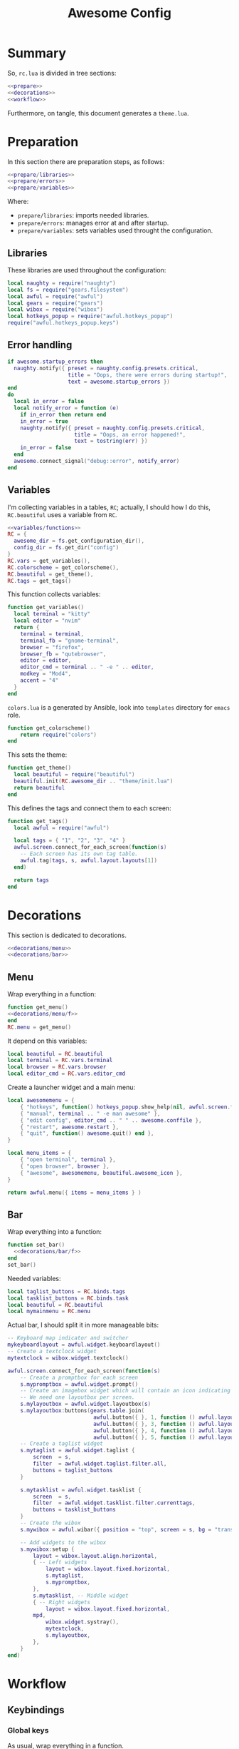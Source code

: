 #+TITLE: Awesome Config

* Summary
So, ~rc.lua~ is divided in tree sections:
#+begin_src lua :tangle rc.lua :noweb yes
  <<prepare>>
  <<decorations>>
  <<workflow>>
#+end_src
Furthermore, on tangle, this document generates a ~theme.lua~.
* Preparation
In this section there are preparation steps, as follows:
#+name: prepare
#+begin_src lua :noweb yes
  <<prepare/libraries>>
  <<prepare/errors>>
  <<prepare/variables>>
#+end_src
Where:
- ~prepare/libraries~: imports needed libraries.
- ~prepare/errors~: manages error at and after startup.
- ~prepare/variables~: sets variables used throught the configuration.
** Libraries
These libraries are used throughout the configuration:
#+name: prepare/libraries
#+begin_src lua
  local naughty = require("naughty")
  local fs = require("gears.filesystem")
  local awful = require("awful")
  local gears = require("gears")
  local wibox = require("wibox")
  local hotkeys_popup = require("awful.hotkeys_popup")
  require("awful.hotkeys_popup.keys")
#+end_src
** Error handling
#+name: prepare/errors
#+begin_src lua
  if awesome.startup_errors then
    naughty.notify({ preset = naughty.config.presets.critical,
                     title = "Oops, there were errors during startup!",
                     text = awesome.startup_errors })
  end
  do
    local in_error = false
    local notify_error = function (e)
      if in_error then return end
      in_error = true
      naughty.notify({ preset = naughty.config.presets.critical,
                       title = "Oops, an error happened!",
                       text = tostring(err) })
      in_error = false
    end
    awesome.connect_signal("debug::error", notify_error)
  end
#+end_src
** Variables
I'm collecting variables in a tables, ~RC~; actually, I should how I
do this, ~RC.beautiful~ uses a variable from ~RC~.
#+name: prepare/variables
#+begin_src lua :noweb yes
  <<variables/functions>>
  RC = {
    awesome_dir = fs.get_configuration_dir(),
    config_dir = fs.get_dir("config")
  }
  RC.vars = get_variables(),
  RC.colorscheme = get_colorscheme(),
  RC.beautiful = get_theme(),
  RC.tags = get_tags()
#+end_src
This function collects variables:
#+begin_src lua :noweb-ref variables/functions
  function get_variables()
    local terminal = "kitty"
    local editor = "nvim"
    return {
      terminal = terminal,
      terminal_fb = "gnome-terminal",
      browser = "firefox",
      browser_fb = "qutebrowser",
      editor = editor,
      editor_cmd = terminal .. " -e " .. editor,
      modkey = "Mod4",
      accent = "4"
    }
  end
#+end_src
~colors.lua~ is a generated by Ansible, look into ~templates~ directory for ~emacs~ role.
#+begin_src lua :noweb-ref variables/functions
function get_colorscheme()
    return require("colors")
end
#+end_src
This sets the theme:
#+begin_src lua :noweb-ref variables/functions
function get_theme()
  local beautiful = require("beautiful")
  beautiful.init(RC.awesome_dir .. "theme/init.lua")
  return beautiful
end
#+end_src
This defines the tags and connect them to each screen:
#+begin_src lua :noweb-ref variables/functions
  function get_tags()
    local awful = require("awful")

    local tags = { "1", "2", "3", "4" }
    awful.screen.connect_for_each_screen(function(s)
      -- Each screen has its own tag table.
      awful.tag(tags, s, awful.layout.layouts[1])
    end)

    return tags
  end
#+end_src
* Decorations
This section is dedicated to decorations.
#+name: decorations
#+begin_src lua :noweb yes
  <<decorations/menu>>
  <<decorations/bar>>
#+end_src
** Menu
Wrap everything in a function:
#+name: decorations/menu
#+begin_src lua :noweb yes
  function get_menu()
  <<decorations/menu/f>>
  end
  RC.menu = get_menu()
#+end_src
It depend on this variables:
#+begin_src lua :noweb-ref decorations/menu/f
  local beautiful = RC.beautiful
  local terminal = RC.vars.terminal
  local browser = RC.vars.browser
  local editor_cmd = RC.vars.editor_cmd
#+end_src
Create a launcher widget and a main menu:
#+begin_src lua :noweb-ref decorations/menu/f
  local awesomemenu = {
      { "hotkeys", function() hotkeys_popup.show_help(nil, awful.screen.focused()) end },
      { "manual", terminal .. " -e man awesome" },
      { "edit config", editor_cmd .. " " .. awesome.conffile },
      { "restart", awesome.restart },
      { "quit", function() awesome.quit() end },
  }

  local menu_items = {
      { "open terminal", terminal },
      { "open browser", browser },
      { "awesome", awesomemenu, beautiful.awesome_icon },
  }

  return awful.menu({ items = menu_items } )
#+end_src
** Bar
Wrap everything into a function:
#+name: decorations/bar
#+begin_src lua :noweb yes
  function set_bar()
    <<decorations/bar/f>>
  end
  set_bar()
#+end_src
Needed variables:
#+begin_src lua :noweb-ref decorations/bar/f
local taglist_buttons = RC.binds.tags
local tasklist_buttons = RC.binds.task
local beautiful = RC.beautiful
local mymainmenu = RC.menu
#+end_src
Actual bar, I should split it in more manageable bits:
#+begin_src lua :noweb-ref decorations/bar/f
-- Keyboard map indicator and switcher
mykeyboardlayout = awful.widget.keyboardlayout()
-- Create a textclock widget
mytextclock = wibox.widget.textclock()

awful.screen.connect_for_each_screen(function(s)
    -- Create a promptbox for each screen
    s.mypromptbox = awful.widget.prompt()
    -- Create an imagebox widget which will contain an icon indicating which layout we're using.
    -- We need one layoutbox per screen.
    s.mylayoutbox = awful.widget.layoutbox(s)
    s.mylayoutbox:buttons(gears.table.join(
                           awful.button({ }, 1, function () awful.layout.inc( 1) end),
                           awful.button({ }, 3, function () awful.layout.inc(-1) end),
                           awful.button({ }, 4, function () awful.layout.inc( 1) end),
                           awful.button({ }, 5, function () awful.layout.inc(-1) end)))
    -- Create a taglist widget
    s.mytaglist = awful.widget.taglist {
        screen  = s,
        filter  = awful.widget.taglist.filter.all,
        buttons = taglist_buttons
    }

    s.mytasklist = awful.widget.tasklist {
        screen  = s,
        filter  = awful.widget.tasklist.filter.currenttags,
        buttons = tasklist_buttons
    }
    -- Create the wibox
    s.mywibox = awful.wibar({ position = "top", screen = s, bg = "transparent" })

    -- Add widgets to the wibox
    s.mywibox:setup {
        layout = wibox.layout.align.horizontal,
        { -- Left widgets
            layout = wibox.layout.fixed.horizontal,
            s.mytaglist,
            s.mypromptbox,
        },
        s.mytasklist, -- Middle widget
        { -- Right widgets
            layout = wibox.layout.fixed.horizontal,
	    mpd,
            wibox.widget.systray(),
            mytextclock,
            s.mylayoutbox,
        },
    }
end)
#+end_src
* Workflow
** Keybindings
*** Global keys
As usual, wrap everything in a function.
#+begin_src lua
function set_global_keys()
#+end_src
These are the used variables:
#+begin_src lua
local modkey = RC.vars.modkey
local N = #RC.tags
local browser = RC.vars.browser
local browser_fallback = RC.vars.browser_fb
local mymainmenu = RC.menu
local terminal = RC.vars.terminal
local terminal_fallback = RC.vars.terminal_fb
#+end_src
And this is the actual function:
#+begin_src lua
local function exec(s)
  return function () awful.spawn(s) end
end

local misc = gears.table.join(
    awful.key({ modkey,           }, "Escape",      hotkeys_popup.show_help,
              {description="show help", group="awesome"}),
    awful.key({ modkey,           }, "w", function () mymainmenu:show() end,
              {description = "show main menu", group = "awesome"})
)

local layout = gears.table.join(
    awful.key({ modkey,           }, "j",
        function ()
            awful.client.focus.byidx( 1)
        end,
        {description = "focus next by index", group = "client"}
    ),
    awful.key({ modkey,           }, "k",
        function ()
            awful.client.focus.byidx(-1)
        end,
        {description = "focus previous by index", group = "client"}
    ),
    awful.key({ modkey, "Shift"   }, "j", function () awful.client.swap.byidx(  1)    end,
              {description = "swap with next client by index", group = "client"}),
    awful.key({ modkey, "Shift"   }, "k", function () awful.client.swap.byidx( -1)    end,
              {description = "swap with previous client by index", group = "client"}),
    awful.key({ modkey, "Control" }, "j", function () awful.screen.focus_relative( 1) end,
              {description = "focus the next screen", group = "screen"}),
    awful.key({ modkey, "Control" }, "k", function () awful.screen.focus_relative(-1) end,
              {description = "focus the previous screen", group = "screen"}),
    awful.key({ modkey,           }, "u", awful.client.urgent.jumpto,
              {description = "focus urgent", group = "client"}),
    awful.key({ modkey,           }, "Tab",
        function ()
            awful.client.focus.history.previous()
            if client.focus then
                client.focus:raise()
            end
        end,
        {description = "focus previous", group = "client"}),
    awful.key({ modkey,           }, "l",     function () awful.tag.incmwfact( 0.05)          end,
              {description = "increase master width factor", group = "layout"}),
    awful.key({ modkey,           }, "h",     function () awful.tag.incmwfact(-0.05)          end,
              {description = "decrease master width factor", group = "layout"}),
    awful.key({ modkey, "Shift"   }, "h",     function () awful.tag.incnmaster( 1, nil, true) end,
              {description = "increase the number of master clients", group = "layout"}),
    awful.key({ modkey, "Shift"   }, "l",     function () awful.tag.incnmaster(-1, nil, true) end,
              {description = "decrease the number of master clients", group = "layout"}),
    awful.key({ modkey, "Control" }, "h",     function () awful.tag.incncol( 1, nil, true)    end,
              {description = "increase the number of columns", group = "layout"}),
    awful.key({ modkey, "Control" }, "l",     function () awful.tag.incncol(-1, nil, true)    end,
              {description = "decrease the number of columns", group = "layout"}),
    awful.key({ modkey,           }, "space", function () awful.layout.inc( 1)                end,
              {description = "select next", group = "layout"}),
    awful.key({ modkey, "Shift"   }, "space", function () awful.layout.inc(-1)                end,
              {description = "select previous", group = "layout"}),
    awful.key({ modkey, "Control" }, "n",
              function ()
                  local c = awful.client.restore()
                  -- Focus restored client
                  if c then
                    c:emit_signal(
                        "request::activate", "key.unminimize", {raise = true}
                    )
                  end
              end,
              {description = "restore minimized", group = "client"})
)

local programs = gears.table.join(
    -- Standard program
    awful.key({ modkey,           }, "s", exec(terminal),
              {description = "open a terminal", group = "launcher"}),
    awful.key({ modkey, "Shift"   }, "s", exec(terminal_fallback),
              {description = "open a terminal", group = "launcher"}),
    awful.key({ modkey,           }, "b", exec(browser),
              {description = "open a browser", group = "launcher"}),
    awful.key({ modkey, "Shift"   }, "b", exec(browser_fallback),
              {description = "open a browser", group = "launcher"}),
    awful.key({ modkey,           }, "Return", function () awful.spawn("emojis") end,
              {description = "open a browser", group = "launcher"}),
    awful.key({ modkey,           }, "e", exec("emacsclient -c"),
              {description = "open emacs", group = "launcher"}),
    -- Menus
    awful.key({ modkey }, "Tab", function() awful.spawn("menu") end,
              {description = "run menu", group = "launcher"}),
    awful.key({ modkey }, "p", function() awful.spawn("passmenu") end,
              {description = "copy pwd", group = "launcher"})
)

local notifications = gears.table.join(
    awful.key({ modkey }, "t", exec("timebat"),
              {description = "Show time/battery", group = "notifications"})
)

local media = gears.table.join(
    -- Brightness
    awful.key({}, "XF86MonBrightnessUp", exec("light -A 10"),
              {description = "Increase brightness", group = "media"}),
    awful.key({}, "XF86MonBrightnessDown", exec("light -U 10"),
              {description = "Decrease brightness", group = "media"}),
    -- Volume
    awful.key({}, "XF86AudioMute", exec("pactl set-sink-mute @DEFAULT_SINK@ toggle "),
              {description = "Toggle volume", group = "media"}),
    awful.key({}, "XF86AudioRaiseVolume", exec("pactl set-sink-volume @DEFAULT_SINK@ +10%"),
              {description = "Raise volume", group = "media"}),
    awful.key({}, "XF86AudioLowerVolume", exec("pactl set-sink-volume @DEFAULT_SINK@ -10%"),
              {description = "Decrease volume", group = "media"}),
    awful.key({ modkey }, "m", exec("btmic"),
              {description = "Toggle mic", group = "media"}),
    -- MPD
    awful.key({}, "XF86AudioPlay", exec("song toggle"),
              {description = "Pause/play music", group = "media"}),
    awful.key({}, "XF86AudioNext", exec("song next"),
              {description = "Next song", group = "media"}),
    awful.key({}, "XF86AudioPrev", exec("song prev"),
              {description = "Prev song", group = "media"}),
    -- Screenshot
    awful.key({}, "Print", exec("flameshot gui"),
              {description = "Screenshot", group = "media"})
)

-- Bind all key numbers to tags.
-- Be careful: we use keycodes to make it work on any keyboard layout.
-- This should map on the top row of your keyboard, usually 1 to 9.
ws = gears.table.join()
for i = 1, N do
    ws = gears.table.join(ws,
        -- View tag only.
        awful.key({ modkey }, "#" .. i + 9,
                  function ()
                        local screen = awful.screen.focused()
                        local tag = screen.tags[i]
                        if tag then
                           tag:view_only()
                        end
                  end,
                  {description = "view tag #"..i, group = "tag"}),
        -- Toggle tag display.
        awful.key({ modkey, "Shift" }, "#" .. i + 9,
                  function ()
                      if client.focus then
                          local tag = client.focus.screen.tags[i]
                          if tag then
                              client.focus:move_to_tag(tag)
                          end
                     end
                  end,
                  {description = "move focused client to tag #"..i, group = "tag"})
    )
end

local global_keys = gears.table.join(misc,layout,programs,media,notifications,ws)
root.keys(global_keys)
#+end_src
Close the function then call it:
#+begin_src lua
end
set_global_keys()
#+end_src
*** Global buttons
As usual, wrap everything in a function.
#+begin_src lua
function set_global_keys()
#+end_src
These are the used variables:
#+begin_src lua
local mymainmenu = RC.menu
local modkey = RC.vars.modkey
#+end_src
Actual function
#+begin_src lua
local r = gears.table.join(
    awful.button({ }, 3, function () mymainmenu:toggle() end)
)
root.buttons(r)
#+end_src
Close function and execute it:
#+begin_src lua
end
set_global_buttons()
#+end_src
** Rules
** Signals
* Theme
